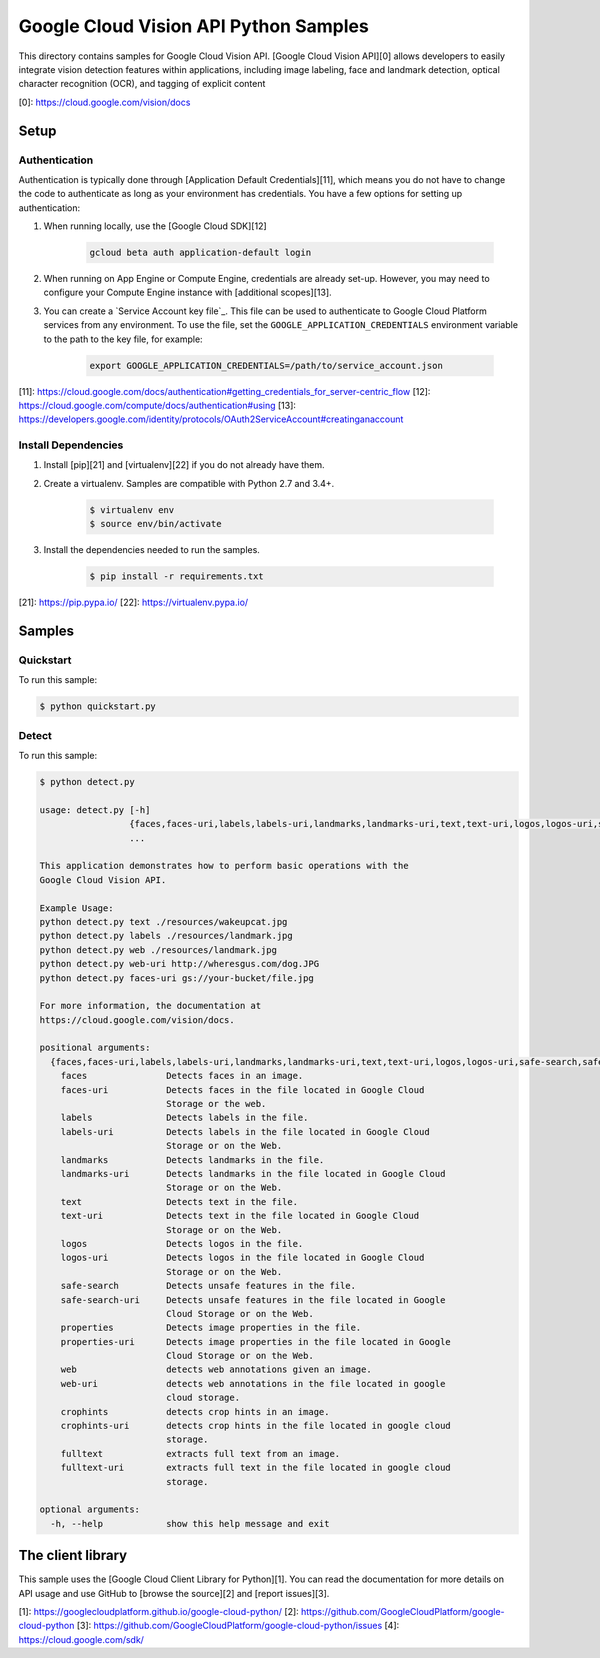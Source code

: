 .. This file is automatically generated. Do not edit this file directly.

Google Cloud Vision API Python Samples
===============================================================================

This directory contains samples for Google Cloud Vision API. [Google Cloud Vision API][0] allows developers to easily integrate vision detection features within applications, including image labeling, face and landmark detection, optical character recognition (OCR), and tagging of explicit content




[0]: https://cloud.google.com/vision/docs

Setup
-------------------------------------------------------------------------------


Authentication
++++++++++++++

Authentication is typically done through [Application Default Credentials][11],
which means you do not have to change the code to authenticate as long as
your environment has credentials. You have a few options for setting up
authentication:

#. When running locally, use the [Google Cloud SDK][12]

    .. code-block:: bash

        gcloud beta auth application-default login


#. When running on App Engine or Compute Engine, credentials are already
   set-up. However, you may need to configure your Compute Engine instance
   with [additional scopes][13].

#. You can create a `Service Account key file`_. This file can be used to
   authenticate to Google Cloud Platform services from any environment. To use
   the file, set the ``GOOGLE_APPLICATION_CREDENTIALS`` environment variable to
   the path to the key file, for example:

    .. code-block:: bash

        export GOOGLE_APPLICATION_CREDENTIALS=/path/to/service_account.json

[11]: https://cloud.google.com/docs/authentication#getting_credentials_for_server-centric_flow
[12]: https://cloud.google.com/compute/docs/authentication#using
[13]: https://developers.google.com/identity/protocols/OAuth2ServiceAccount#creatinganaccount

Install Dependencies
++++++++++++++++++++

#. Install [pip][21] and [virtualenv][22] if you do not already have them.

#. Create a virtualenv. Samples are compatible with Python 2.7 and 3.4+.

    .. code-block:: bash

        $ virtualenv env
        $ source env/bin/activate

#. Install the dependencies needed to run the samples.

    .. code-block:: bash

        $ pip install -r requirements.txt

[21]: https://pip.pypa.io/
[22]: https://virtualenv.pypa.io/

Samples
-------------------------------------------------------------------------------

Quickstart
+++++++++++++++++++++++++++++++++++++++++++++++++++++++++++++++++++++++++++++++



To run this sample:

.. code-block:: bash

    $ python quickstart.py


Detect
+++++++++++++++++++++++++++++++++++++++++++++++++++++++++++++++++++++++++++++++



To run this sample:

.. code-block:: bash

    $ python detect.py

    usage: detect.py [-h]
                     {faces,faces-uri,labels,labels-uri,landmarks,landmarks-uri,text,text-uri,logos,logos-uri,safe-search,safe-search-uri,properties,properties-uri,web,web-uri,crophints,crophints-uri,fulltext,fulltext-uri}
                     ...

    This application demonstrates how to perform basic operations with the
    Google Cloud Vision API.

    Example Usage:
    python detect.py text ./resources/wakeupcat.jpg
    python detect.py labels ./resources/landmark.jpg
    python detect.py web ./resources/landmark.jpg
    python detect.py web-uri http://wheresgus.com/dog.JPG
    python detect.py faces-uri gs://your-bucket/file.jpg

    For more information, the documentation at
    https://cloud.google.com/vision/docs.

    positional arguments:
      {faces,faces-uri,labels,labels-uri,landmarks,landmarks-uri,text,text-uri,logos,logos-uri,safe-search,safe-search-uri,properties,properties-uri,web,web-uri,crophints,crophints-uri,fulltext,fulltext-uri}
        faces               Detects faces in an image.
        faces-uri           Detects faces in the file located in Google Cloud
                            Storage or the web.
        labels              Detects labels in the file.
        labels-uri          Detects labels in the file located in Google Cloud
                            Storage or on the Web.
        landmarks           Detects landmarks in the file.
        landmarks-uri       Detects landmarks in the file located in Google Cloud
                            Storage or on the Web.
        text                Detects text in the file.
        text-uri            Detects text in the file located in Google Cloud
                            Storage or on the Web.
        logos               Detects logos in the file.
        logos-uri           Detects logos in the file located in Google Cloud
                            Storage or on the Web.
        safe-search         Detects unsafe features in the file.
        safe-search-uri     Detects unsafe features in the file located in Google
                            Cloud Storage or on the Web.
        properties          Detects image properties in the file.
        properties-uri      Detects image properties in the file located in Google
                            Cloud Storage or on the Web.
        web                 detects web annotations given an image.
        web-uri             detects web annotations in the file located in google
                            cloud storage.
        crophints           detects crop hints in an image.
        crophints-uri       detects crop hints in the file located in google cloud
                            storage.
        fulltext            extracts full text from an image.
        fulltext-uri        extracts full text in the file located in google cloud
                            storage.

    optional arguments:
      -h, --help            show this help message and exit




The client library
-------------------------------------------------------------------------------

This sample uses the [Google Cloud Client Library for Python][1].
You can read the documentation for more details on API usage and use GitHub
to [browse the source][2] and [report issues][3].

[1]: https://googlecloudplatform.github.io/google-cloud-python/
[2]: https://github.com/GoogleCloudPlatform/google-cloud-python
[3]: https://github.com/GoogleCloudPlatform/google-cloud-python/issues
[4]: https://cloud.google.com/sdk/
